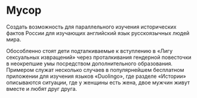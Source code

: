 * Мусор
:PROPERTIES:
:ID:       28296BE3-9194-4D44-BAD3-A479F6CBFCE1
:CUSTOM_ID: trash
:END:
Создать возможность для параллельного изучения исторических фактов
России для изучающих английский язык русскоязычных людей мира.

Обособленно стоят дети подталкиваемые к вступлению в «Лигу сексуальных
извращений» через проталкивания гендерной повесточки в неокрепшие умы
посредством дополнительного образования. Примером служат несколько
случаев в популярнейшем бесплатном приложении для изучения языков
«Duolingo», где разделе «Истории» описываются ситуации, где у женщины
есть жена, двое мужчин живут вместе и любят друг друга.


